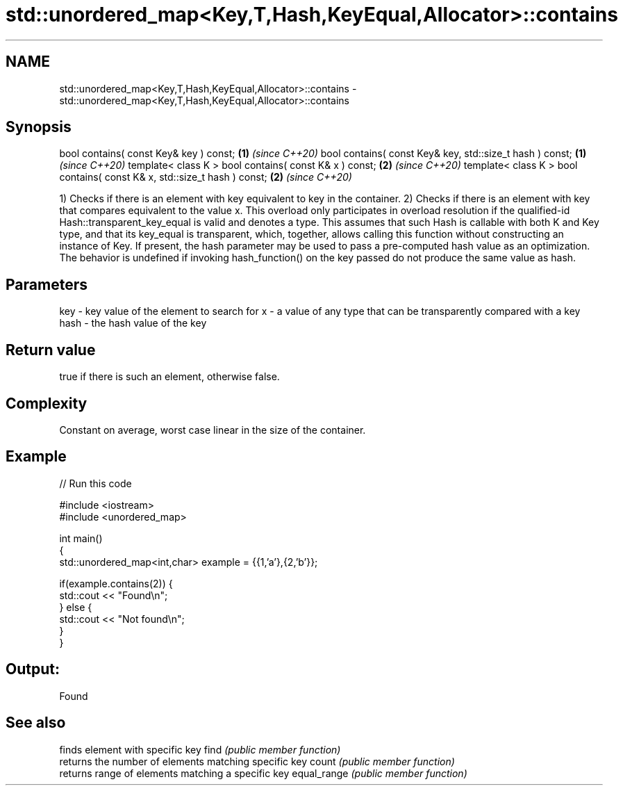.TH std::unordered_map<Key,T,Hash,KeyEqual,Allocator>::contains 3 "2020.03.24" "http://cppreference.com" "C++ Standard Libary"
.SH NAME
std::unordered_map<Key,T,Hash,KeyEqual,Allocator>::contains \- std::unordered_map<Key,T,Hash,KeyEqual,Allocator>::contains

.SH Synopsis

bool contains( const Key& key ) const;                                   \fB(1)\fP \fI(since C++20)\fP
bool contains( const Key& key, std::size_t hash ) const;                 \fB(1)\fP \fI(since C++20)\fP
template< class K > bool contains( const K& x ) const;                   \fB(2)\fP \fI(since C++20)\fP
template< class K > bool contains( const K& x, std::size_t hash ) const; \fB(2)\fP \fI(since C++20)\fP

1) Checks if there is an element with key equivalent to key in the container.
2) Checks if there is an element with key that compares equivalent to the value x. This overload only participates in overload resolution if the qualified-id Hash::transparent_key_equal is valid and denotes a type. This assumes that such Hash is callable with both K and Key type, and that its key_equal is transparent, which, together, allows calling this function without constructing an instance of Key.
If present, the hash parameter may be used to pass a pre-computed hash value as an optimization. The behavior is undefined if invoking hash_function() on the key passed do not produce the same value as hash.

.SH Parameters


key  - key value of the element to search for
x    - a value of any type that can be transparently compared with a key
hash - the hash value of the key


.SH Return value

true if there is such an element, otherwise false.

.SH Complexity

Constant on average, worst case linear in the size of the container.

.SH Example


// Run this code

  #include <iostream>
  #include <unordered_map>

  int main()
  {
      std::unordered_map<int,char> example = {{1,'a'},{2,'b'}};

      if(example.contains(2)) {
          std::cout << "Found\\n";
      } else {
          std::cout << "Not found\\n";
      }
  }

.SH Output:

  Found


.SH See also


            finds element with specific key
find        \fI(public member function)\fP
            returns the number of elements matching specific key
count       \fI(public member function)\fP
            returns range of elements matching a specific key
equal_range \fI(public member function)\fP





